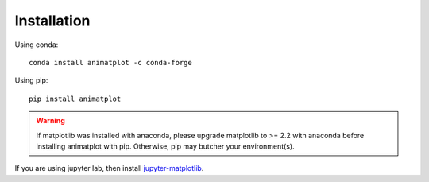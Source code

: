 Installation
============

Using conda::

    conda install animatplot -c conda-forge

Using pip::

    pip install animatplot

.. warning::

    If matplotlib was installed with anaconda, please upgrade matplotlib to >= 2.2 with anaconda
    before installing animatplot with pip. Otherwise, pip may butcher your environment(s).

If you are using jupyter lab, then install `jupyter-matplotlib <https://github.com/matplotlib/jupyter-matplotlib>`_.
